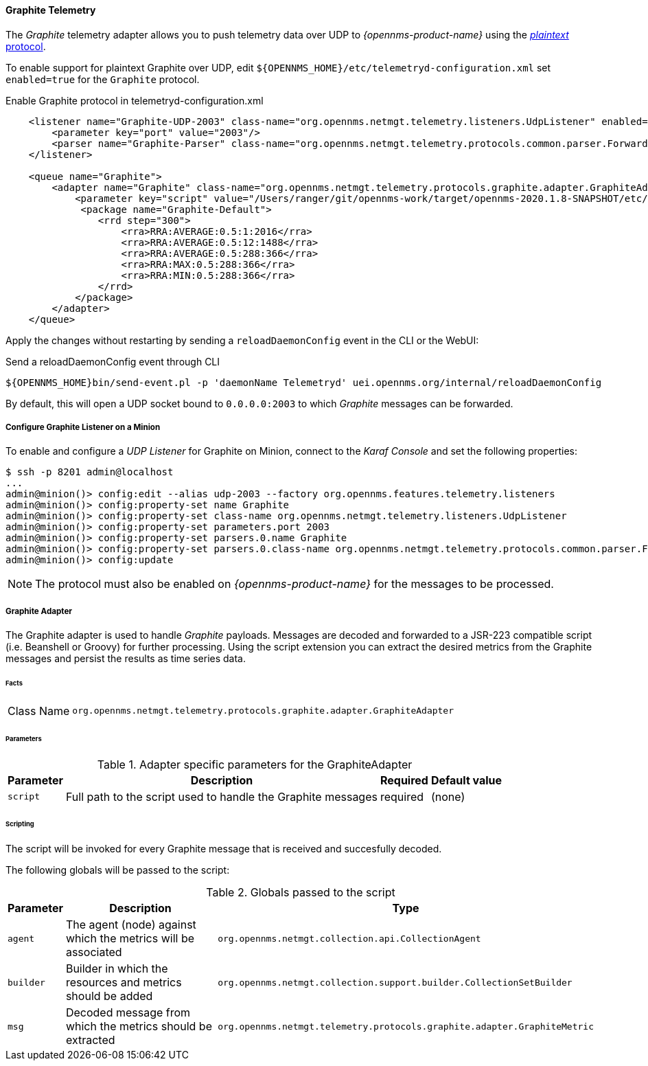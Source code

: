 
==== Graphite Telemetry

The _Graphite_ telemetry adapter allows you to push telemetry data over UDP to _{opennms-product-name}_ using the link:https://graphite.readthedocs.io/en/latest/feeding-carbon.html#the-plaintext-protocol[_plaintext_ protocol].

To enable support for plaintext Graphite over UDP, edit `${OPENNMS_HOME}/etc/telemetryd-configuration.xml` set `enabled=true` for the `Graphite` protocol.

.Enable Graphite protocol in telemetryd-configuration.xml
[source, xml]
----
    <listener name="Graphite-UDP-2003" class-name="org.opennms.netmgt.telemetry.listeners.UdpListener" enabled="true">
        <parameter key="port" value="2003"/>
        <parser name="Graphite-Parser" class-name="org.opennms.netmgt.telemetry.protocols.common.parser.ForwardParser" queue="Graphite" />
    </listener>

    <queue name="Graphite">
        <adapter name="Graphite" class-name="org.opennms.netmgt.telemetry.protocols.graphite.adapter.GraphiteAdapter" enabled="true">
            <parameter key="script" value="/Users/ranger/git/opennms-work/target/opennms-2020.1.8-SNAPSHOT/etc/telemetryd-adapters/graphite-telemetry-interface.groovy"/>
             <package name="Graphite-Default">
                <rrd step="300">
                    <rra>RRA:AVERAGE:0.5:1:2016</rra>
                    <rra>RRA:AVERAGE:0.5:12:1488</rra>
                    <rra>RRA:AVERAGE:0.5:288:366</rra>
                    <rra>RRA:MAX:0.5:288:366</rra>
                    <rra>RRA:MIN:0.5:288:366</rra>
                </rrd>
            </package>
        </adapter>
    </queue>
----

Apply the changes without restarting by sending a `reloadDaemonConfig` event in the CLI or the WebUI:

.Send a reloadDaemonConfig event through CLI
[source]
----
${OPENNMS_HOME}bin/send-event.pl -p 'daemonName Telemetryd' uei.opennms.org/internal/reloadDaemonConfig
----

By default, this will open a UDP socket bound to `0.0.0.0:2003` to which _Graphite_ messages can be forwarded.

===== Configure Graphite Listener on a Minion

To enable and configure a _UDP Listener_ for Graphite on Minion, connect to the _Karaf Console_ and set the following properties:

[source]
----
$ ssh -p 8201 admin@localhost
...
admin@minion()> config:edit --alias udp-2003 --factory org.opennms.features.telemetry.listeners
admin@minion()> config:property-set name Graphite
admin@minion()> config:property-set class-name org.opennms.netmgt.telemetry.listeners.UdpListener
admin@minion()> config:property-set parameters.port 2003
admin@minion()> config:property-set parsers.0.name Graphite
admin@minion()> config:property-set parsers.0.class-name org.opennms.netmgt.telemetry.protocols.common.parser.ForwardParser
admin@minion()> config:update
----

NOTE: The protocol must also be enabled on _{opennms-product-name}_ for the messages to be processed.


===== Graphite Adapter

The Graphite adapter is used to handle _Graphite_ payloads.
Messages are decoded and forwarded to a JSR-223 compatible script (i.e. Beanshell or Groovy) for further processing.
Using the script extension you can extract the desired metrics from the Graphite messages and persist the results as time series data.

====== Facts

[options="autowidth"]
|===
| Class Name          | `org.opennms.netmgt.telemetry.protocols.graphite.adapter.GraphiteAdapter`
|===

====== Parameters

.Adapter specific parameters for the GraphiteAdapter
[options="header, autowidth"]
|===
| Parameter        | Description                                                       | Required | Default value
| `script`         | Full path to the script used to handle the Graphite messages      | required | (none)
|===

====== Scripting

The script will be invoked for every Graphite message that is received and succesfully decoded.

The following globals will be passed to the script:

.Globals passed to the script
[options="header, autowidth"]
|===
| Parameter  | Description                                                    | Type
| `agent`    | The agent (node) against which the metrics will be associated  | `org.opennms.netmgt.collection.api.CollectionAgent`
| `builder`  | Builder in which the resources and metrics should be added     | `org.opennms.netmgt.collection.support.builder.CollectionSetBuilder`
| `msg`      | Decoded message from which the metrics should be extracted     | `org.opennms.netmgt.telemetry.protocols.graphite.adapter.GraphiteMetric`
|===

